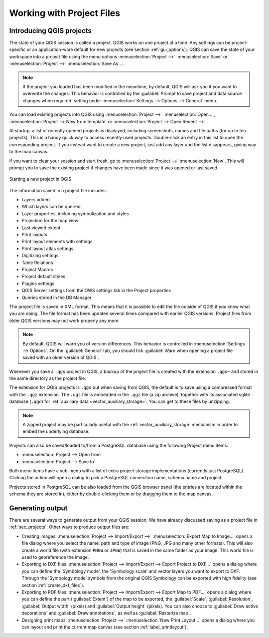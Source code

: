 
.. Purpose: This chapter aims to describe the general interaction one can have with a 
 project file that does not belong to another particular section.

.. index:: Projects
.. _`project_files`:

***************************
Working with Project Files
***************************

.. only:: html

   .. contents::
      :local:


.. index:: Projects
.. _sec_projects:

Introducing QGIS projects
=========================

The state of your QGIS session is called a project. QGIS works on one
project at a time. Any settings can be project-specific or an application-wide
default for new projects (see section :ref:`gui_options`). QGIS can save the
state of your workspace into a project file using the menu options
:menuselection:`Project -->` |fileSave| :menuselection:`Save`
or :menuselection:`Project -->` |fileSaveAs| :menuselection:`Save As...`.

.. note::

  If the project you loaded has been modified in the meantime, by default, QGIS
  will ask you if you want to overwrite the changes. This behavior is controlled
  by the |checkbox| :guilabel:`Prompt to save project and data source changes when
  required` setting under :menuselection:`Settings --> Options --> General` menu.

You can load existing projects into QGIS using :menuselection:`Project -->`
|fileOpen| :menuselection:`Open...`,
:menuselection:`Project --> New from template` or
:menuselection:`Project --> Open Recent -->`.

At startup, a list of recently opened projects is displayed, including screenshots, names and file paths
(for up to ten projects). This is a handy quick way to access recently used projects.
Double-click an entry in this list to open the corresponding project.
If you instead want to create a new project, just add any layer and the list disappears, giving
way to the map canvas.

If you want to clear your session and start fresh, go to
:menuselection:`Project -->` |fileNew| :menuselection:`New`.
This will prompt you to save the existing project if
changes have been made since it was opened or last saved.

.. _figure_new_project:

.. figure:: img/new_project.png
   :align: center
 
   Starting a new project in QGIS 

The information saved in a project file includes:

* Layers added
* Which layers can be queried
* Layer properties, including symbolization and styles
* Projection for the map view
* Last viewed extent
* Print layouts
* Print layout elements with settings
* Print layout atlas settings
* Digitizing settings
* Table Relations
* Project Macros
* Project default styles
* Plugins settings
* QGIS Server settings from the OWS settings tab in the Project properties
* Queries stored in the DB Manager

The project file is saved in XML format. This means that it is possible to edit the file
outside of QGIS if you know what you are doing. The file format has been updated several
times compared with earlier QGIS versions. Project files from older QGIS versions
may not work properly any more.

.. note::

  By default, QGIS will warn you of version differences.
  This behavior is controlled in :menuselection:`Settings --> Options`. On the
  :guilabel:`General` tab, you should tick |checkbox|
  :guilabel:`Warn when opening a project file saved with an older version of QGIS`.

Whenever you save a ``.qgs`` project in QGIS, a backup of the project file is created with the
extension ``.qgs~`` and stored in the same directory as the project file.

The extension for QGIS projects is ``.qgs`` but when saving from QGIS, the
default is to save using a compressed format with the ``.qgz`` extension.
The ``.qgs`` file is embedded in the ``.qgz`` file (a zip archive), together
with its associated sqlite database (``.qgd``) for :ref:`auxiliary data <vector_auxiliary_storage>`.
You can get to these files by unzipping.

.. note::

  A zipped project may be particularly useful with the
  :ref:`vector_auxiliary_storage` mechanism in order to embed the underlying
  database.

.. _`saveprojecttodb`:

Projects can also be saved/loaded to/from a PostgreSQL database using the
following Project menu items:

* :menuselection:`Project --> Open from`
* :menuselection:`Project --> Save to`

Both menu items have a sub-menu with a list of extra project storage implementations
(currently just PostgreSQL). Clicking the action will open a dialog to pick
a PostgreSQL connection name, schema name and project.

Projects stored in PostgreSQL can be also loaded from the QGIS browser panel
(the entries are located within the schema they are stored in), either by
double-clicking them or by dragging them to the map canvas.


.. _`sec_output`:

Generating output
=================

.. index:: Print layout, Quick print, World file
   single: Output; Save as image

There are several ways to generate output from your QGIS session. We have
already discussed saving as a project file in :ref:`sec_projects`.
Other ways to produce output files are:

* Creating images: :menuselection:`Project --> Import/Export -->` |saveMapAsImage|
  :menuselection:`Export Map
  to Image...` opens a file dialog where you select the name, path and type of
  image (PNG, JPG and many other formats). This will also create a world file
  (with extension ``PNGW`` or ``JPGW``) that is saved in the same folder as your
  image. This world file is used to georeference the image.
* Exporting to DXF files: :menuselection:`Project --> Import/Export --> Export
  Project to DXF...` opens
  a dialog where you can define the 'Symbology mode', the 'Symbology scale' and
  vector layers you want to export to DXF. Through the 'Symbology mode' symbols
  from the original QGIS Symbology can be exported with high fidelity
  (see section :ref:`create_dxf_files`).
* Exporting to PDF files: :menuselection:`Project --> Import/Export --> Export
  Map to PDF...` opens a dialog where you can define the part
  (:guilabel:`Extent`) of the map to be exported, the :guilabel:`Scale`,
  :guilabel:`Resolution`, :guilabel:`Output width` (pixels) and
  :guilabel:`Output height` (pixels).
  You can also choose to :guilabel:`Draw active decorations` and
  :guilabel:`Draw annotations`, as well as :guilabel:`Rasterize map`.
* Designing print maps: :menuselection:`Project -->` |newLayout|
  :menuselection:`New Print Layout...` opens a dialog where you can layout and
  print the current map canvas (see section :ref:`label_printlayout`).

.. Substitutions definitions - AVOID EDITING PAST THIS LINE
   This will be automatically updated by the find_set_subst.py script.
   If you need to create a new substitution manually,
   please add it also to the substitutions.txt file in the
   source folder.

.. |checkbox| image:: /static/common/checkbox.png
   :width: 1.3em
.. |fileNew| image:: /static/common/mActionFileNew.png
   :width: 1.5em
.. |fileOpen| image:: /static/common/mActionFileOpen.png
   :width: 1.5em
.. |fileSave| image:: /static/common/mActionFileSave.png
   :width: 1.5em
.. |fileSaveAs| image:: /static/common/mActionFileSaveAs.png
   :width: 1.5em
.. |newLayout| image:: /static/common/mActionNewLayout.png
   :width: 1.5em
.. |saveMapAsImage| image:: /static/common/mActionSaveMapAsImage.png
   :width: 1.5em
